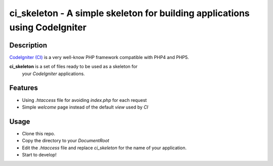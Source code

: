 ===============================================================================
ci_skeleton - A simple skeleton for building applications using CodeIgniter
===============================================================================

------------------
Description
------------------

`CodeIgniter (CI) <http://codeigniter.com>`_ is a very well-know PHP
framework compatible with PHP4 and PHP5.

**ci_skeleton** is a set of files ready to be used as a skeleton for
  your *CodeIgniter* applications.

-----------------
Features
-----------------

* Using *.htaccess* file for avoiding *index.php* for each request
* Simple *welcome* page instead of the default *view* used by *CI*

-----------------
Usage
-----------------

* Clone this repo.
* Copy the directory to your *DocumentRoot*
* Edit the *.htaccess* file and replace *ci_skeleton* for the name of
  your application.
* Start to develop!
